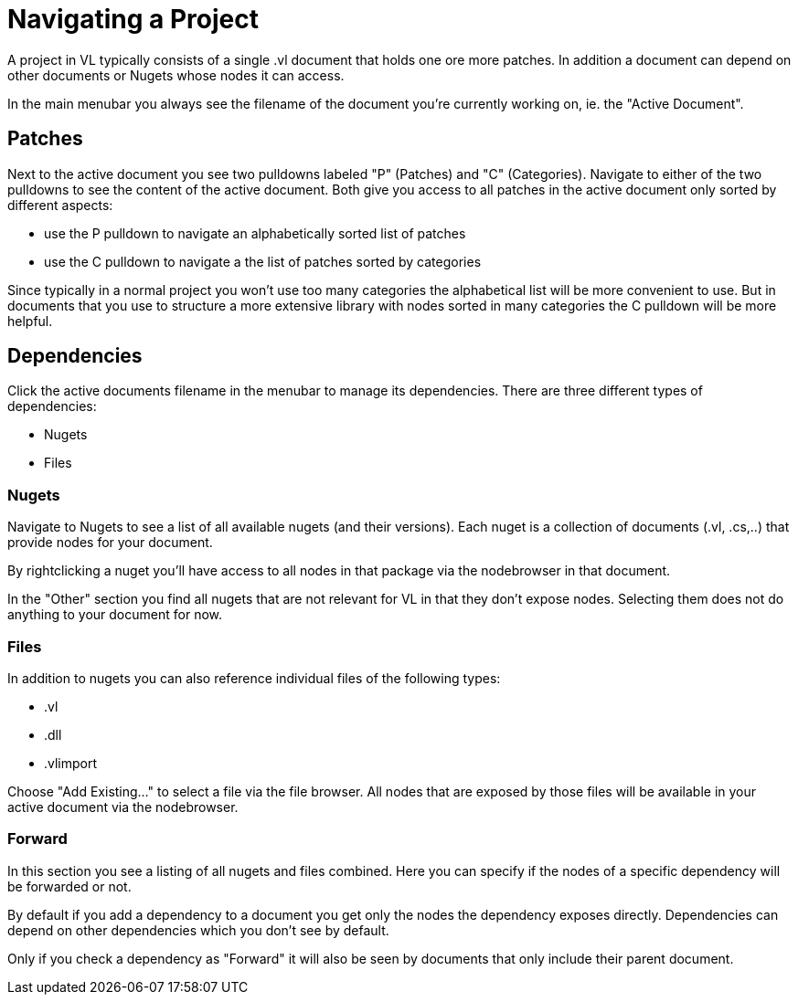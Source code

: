# Navigating a Project

A project in VL typically consists of a single .vl document that holds one ore more patches. In addition a document can depend on other documents or Nugets whose nodes it can access.

In the main menubar you always see the filename of the document you're currently working on, ie. the "Active Document". 

## Patches
Next to the active document you see two pulldowns labeled "P" (Patches) and "C" (Categories). Navigate to either of the two pulldowns to see the content of the active document. Both give you access to all patches in the active document only sorted by different aspects:

- use the P pulldown to navigate an alphabetically sorted list of patches 
- use the C pulldown to navigate a the list of patches sorted by categories

Since typically in a normal project you won't use too many categories the alphabetical list will be more convenient to use. But in documents that you use to structure a more extensive library with nodes sorted in many categories the C pulldown will be more helpful.

## Dependencies
Click the active documents filename in the menubar to manage its dependencies. There are three different types of dependencies:

* Nugets
* Files

### Nugets
Navigate to Nugets to see a list of all available nugets (and their versions). Each nuget is a collection of documents (.vl, .cs,..) that provide nodes for your document.

By rightclicking a nuget you'll have access to all nodes in that package via the nodebrowser in that document. 

In the "Other" section you find all nugets that are not relevant for VL in that they don't expose nodes. Selecting them does not do anything to your document for now. 

### Files
In addition to nugets you can also reference individual files of the following types:

* .vl
* .dll
* .vlimport

Choose "Add Existing..." to select a file via the file browser. All nodes that are exposed by those files will be available in your active document via the nodebrowser.

### Forward
In this section you see a listing of all nugets and files combined. Here you can specify if the nodes of a specific dependency will be forwarded or not.

By default if you add a dependency to a document you get only the nodes the dependency exposes directly. Dependencies can depend on other dependencies which you don't see by default. 

Only if you check a dependency as "Forward" it will also be seen by documents that only include their parent document. 
